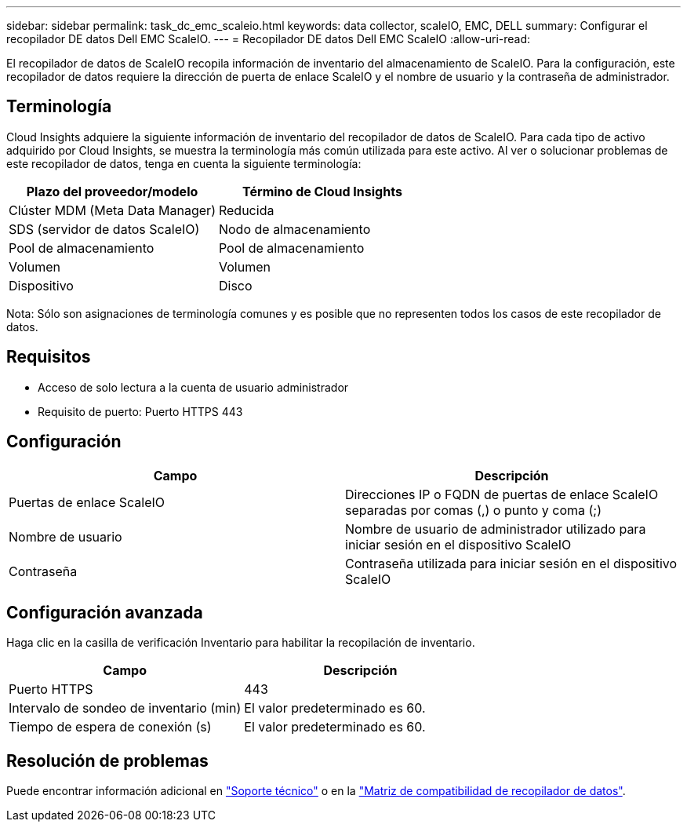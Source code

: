 ---
sidebar: sidebar 
permalink: task_dc_emc_scaleio.html 
keywords: data collector, scaleIO, EMC, DELL 
summary: Configurar el recopilador DE datos Dell EMC ScaleIO. 
---
= Recopilador DE datos Dell EMC ScaleIO
:allow-uri-read: 


[role="lead"]
El recopilador de datos de ScaleIO recopila información de inventario del almacenamiento de ScaleIO. Para la configuración, este recopilador de datos requiere la dirección de puerta de enlace ScaleIO y el nombre de usuario y la contraseña de administrador.



== Terminología

Cloud Insights adquiere la siguiente información de inventario del recopilador de datos de ScaleIO. Para cada tipo de activo adquirido por Cloud Insights, se muestra la terminología más común utilizada para este activo. Al ver o solucionar problemas de este recopilador de datos, tenga en cuenta la siguiente terminología:

[cols="2*"]
|===
| Plazo del proveedor/modelo | Término de Cloud Insights 


| Clúster MDM (Meta Data Manager) | Reducida 


| SDS (servidor de datos ScaleIO) | Nodo de almacenamiento 


| Pool de almacenamiento | Pool de almacenamiento 


| Volumen | Volumen 


| Dispositivo | Disco 
|===
Nota: Sólo son asignaciones de terminología comunes y es posible que no representen todos los casos de este recopilador de datos.



== Requisitos

* Acceso de solo lectura a la cuenta de usuario administrador
* Requisito de puerto: Puerto HTTPS 443




== Configuración

[cols="2*"]
|===
| Campo | Descripción 


| Puertas de enlace ScaleIO | Direcciones IP o FQDN de puertas de enlace ScaleIO separadas por comas (,) o punto y coma (;) 


| Nombre de usuario | Nombre de usuario de administrador utilizado para iniciar sesión en el dispositivo ScaleIO 


| Contraseña | Contraseña utilizada para iniciar sesión en el dispositivo ScaleIO 
|===


== Configuración avanzada

Haga clic en la casilla de verificación Inventario para habilitar la recopilación de inventario.

[cols="2*"]
|===
| Campo | Descripción 


| Puerto HTTPS | 443 


| Intervalo de sondeo de inventario (min) | El valor predeterminado es 60. 


| Tiempo de espera de conexión (s) | El valor predeterminado es 60. 
|===


== Resolución de problemas

Puede encontrar información adicional en link:concept_requesting_support.html["Soporte técnico"] o en la link:https://docs.netapp.com/us-en/cloudinsights/CloudInsightsDataCollectorSupportMatrix.pdf["Matriz de compatibilidad de recopilador de datos"].
